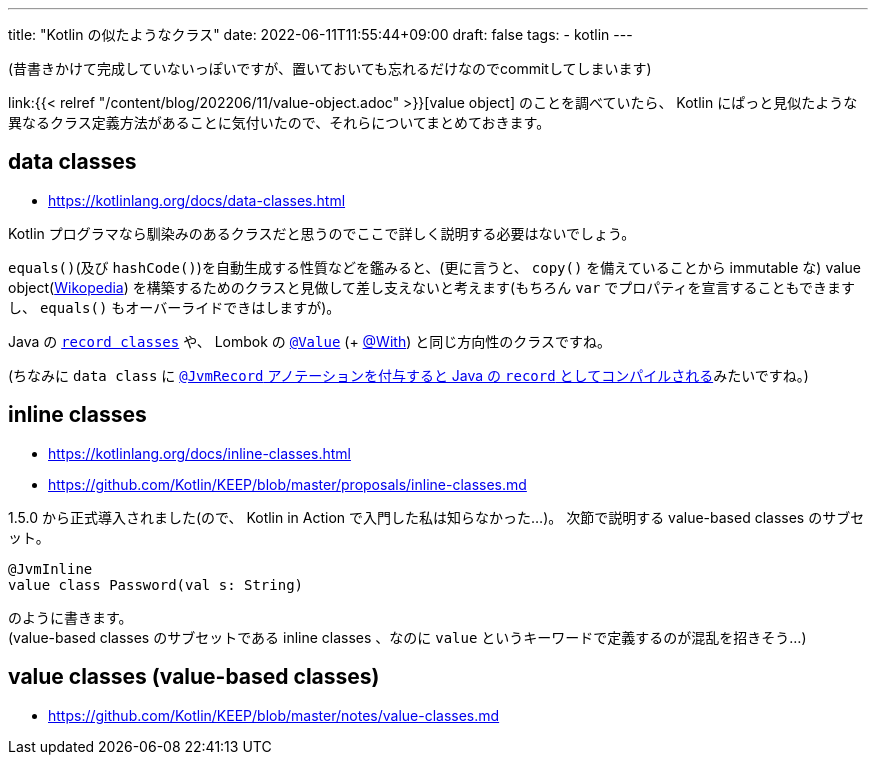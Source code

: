 ---
title: "Kotlin の似たようなクラス"
date: 2022-06-11T11:55:44+09:00
draft: false
tags:
  - kotlin
---

(昔書きかけて完成していないっぽいですが、置いておいても忘れるだけなのでcommitしてしまいます)

link:{{< relref "/content/blog/202206/11/value-object.adoc" >}}[value object] のことを調べていたら、 Kotlin にぱっと見似たような異なるクラス定義方法があることに気付いたので、それらについてまとめておきます。

== data classes

* https://kotlinlang.org/docs/data-classes.html

Kotlin プログラマなら馴染みのあるクラスだと思うのでここで詳しく説明する必要はないでしょう。

`equals()`(及び `hashCode()`)を自動生成する性質などを鑑みると、(更に言うと、 `copy()` を備えていることから immutable な) value object(https://ja.wikipedia.org/wiki/Value_object[Wikopedia]) を構築するためのクラスと見做して差し支えないと考えます(もちろん `var` でプロパティを宣言することもできますし、 `equals()` もオーバーライドできはしますが)。

Java の https://docs.oracle.com/javase/specs/jls/se17/html/jls-8.html#jls-8.10[`record classes`] や、 Lombok の https://projectlombok.org/features/Value[`@Value`] (+ https://projectlombok.org/features/With[@With]) と同じ方向性のクラスですね。 

(ちなみに `data class` に https://youtrack.jetbrains.com/issue/KT-42430[`@JvmRecord` アノテーションを付与すると Java の `record` としてコンパイルされる]みたいですね。)


== inline classes

* https://kotlinlang.org/docs/inline-classes.html
* https://github.com/Kotlin/KEEP/blob/master/proposals/inline-classes.md

1.5.0 から正式導入されました(ので、 Kotlin in Action で入門した私は知らなかった...)。
次節で説明する value-based classes のサブセット。
[source]
----
@JvmInline
value class Password(val s: String)
----
のように書きます。 +
(value-based classes のサブセットである inline classes 、なのに `value` というキーワードで定義するのが混乱を招きそう...)



== value classes (value-based classes)

* https://github.com/Kotlin/KEEP/blob/master/notes/value-classes.md

